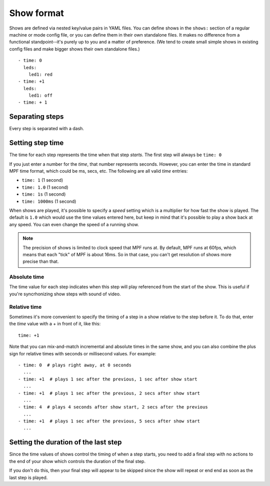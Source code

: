 Show format
===========
Shows are defined via nested key/value pairs in YAML files. You can define shows in the ``shows:`` section of a regular
machine or mode config file, or you can define them in their own standalone files. It makes no difference from a
functional standpoint--it's purely up to you and a matter of preference. (We tend to create small simple shows in
existing config files and make bigger shows their own standalone files.)


::

   - time: 0
     leds:
       led1: red
   - time: +1
     leds:
       led1: off
   - time: + 1

Separating steps
----------------
Every step is separated with a dash.

Setting step time
-----------------
The time for each step represents the time when that step *starts*. The first step will always be ``time: 0``

If you just enter a number for the *time*, that number represents seconds. However, you can enter the time in
standard MPF time format, which could be ms, secs, etc. The following are all valid *time* entries:

* ``time: 1`` (1 second)
* ``time: 1.0`` (1 second)
* ``time: 1s`` (1 second)
* ``time: 1000ms`` (1 second)

When shows are played, it's possible to specify a *speed* setting which is a multiplier for how fast the
show is played. The default is ``1.0`` which would use the time values entered here, but keep in mind that it's
possible to play a show back at any speed. You can even change the speed of a running show.

.. note:: The precision of shows is limited to clock speed that MPF runs at. By default, MPF runs at 60fps, which
   means that each "tick" of MPF is about 16ms. So in that case, you can't get resolution of shows more precise than
   that.

Absolute time
~~~~~~~~~~~~~
The time value for each step indicates when this step will play referenced from the start of the show. This is
useful if you're syncrhonizing show steps with sound of video.

Relative time
~~~~~~~~~~~~~
Sometimes it's more convenient to specify the timing of a step in a show relative to the step before it. To do
that, enter the *time* value with a + in front of it, like this:

::

   time: +1

Note that you can mix-and-match incremental and absolute times in the same show, and you can also combine the plus
sign for relative times with seconds or millisecond values. For example:

::

  - time: 0  # plays right away, at 0 seconds
    ...
  - time: +1  # plays 1 sec after the previous, 1 sec after show start
    ...
  - time: +1  # plays 1 sec after the previous, 2 secs after show start
    ...
  - time: 4  # plays 4 seconds after show start, 2 secs after the previous
    ...
  - time: +1  # plays 1 sec after the previous, 5 secs after show start
    ...

Setting the duration of the last step
-------------------------------------
Since the time values of shows control the timing of when a step starts, you need to add a final step with no actions to
the end of your show which controls the duration of the final step.

If you don't do this, then your final step will appear to be skipped since the show will repeat or end end as soon as
the last step is played.
